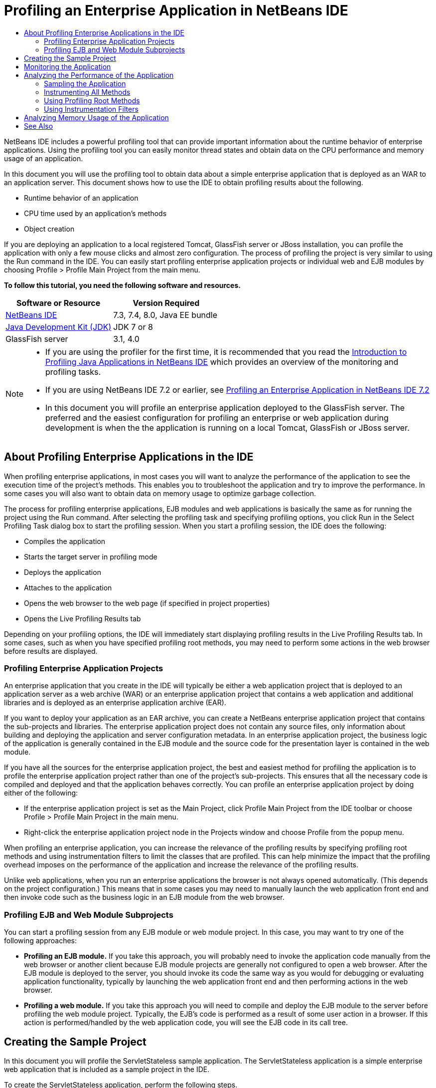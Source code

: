 // 
//     Licensed to the Apache Software Foundation (ASF) under one
//     or more contributor license agreements.  See the NOTICE file
//     distributed with this work for additional information
//     regarding copyright ownership.  The ASF licenses this file
//     to you under the Apache License, Version 2.0 (the
//     "License"); you may not use this file except in compliance
//     with the License.  You may obtain a copy of the License at
// 
//       http://www.apache.org/licenses/LICENSE-2.0
// 
//     Unless required by applicable law or agreed to in writing,
//     software distributed under the License is distributed on an
//     "AS IS" BASIS, WITHOUT WARRANTIES OR CONDITIONS OF ANY
//     KIND, either express or implied.  See the License for the
//     specific language governing permissions and limitations
//     under the License.
//

= Profiling an Enterprise Application in NetBeans IDE
:jbake-type: tutorial
:jbake-tags: tutorials 
:markup-in-source: verbatim,quotes,macros
:jbake-status: published
:syntax: true
:icons: font
:icons: font
:source-highlighter: pygments
:toc: left
:toc-title:
:description: Profiling an Enterprise Application in NetBeans IDE - Apache NetBeans
:keywords: Apache NetBeans, Tutorials, Profiling an Enterprise Application in NetBeans IDE

NetBeans IDE includes a powerful profiling tool that can provide important information about the runtime behavior of enterprise applications. Using the profiling tool you can easily monitor thread states and obtain data on the CPU performance and memory usage of an application.

In this document you will use the profiling tool to obtain data about a simple enterprise application that is deployed as an WAR to an application server. This document shows how to use the IDE to obtain profiling results about the following.

* Runtime behavior of an application
* CPU time used by an application's methods
* Object creation

If you are deploying an application to a local registered Tomcat, GlassFish server or JBoss installation, you can profile the application with only a few mouse clicks and almost zero configuration. The process of profiling the project is very similar to using the Run command in the IDE. You can easily start profiling enterprise application projects or individual web and EJB modules by choosing Profile > Profile Main Project from the main menu.


*To follow this tutorial, you need the following software and resources.*

|===
|Software or Resource |Version Required 

|link:https://netbeans.org/downloads/index.html[+NetBeans IDE+] |7.3, 7.4, 8.0, Java EE bundle 

|link:http://www.oracle.com/technetwork/java/javase/downloads/index.html[+Java Development Kit (JDK)+] |JDK 7 or 8 

|GlassFish server |3.1, 4.0 
|===

[NOTE]
====
* If you are using the profiler for the first time, it is recommended that you read the link:../java/profiler-intro.html[+Introduction to Profiling Java Applications in NetBeans IDE+] which provides an overview of the monitoring and profiling tasks.
* If you are using NetBeans IDE 7.2 or earlier, see link:../../72/javaee/profiler-javaee.html[+Profiling an Enterprise Application in NetBeans IDE 7.2+]
* In this document you will profile an enterprise application deployed to the GlassFish server. The preferred and the easiest configuration for profiling an enterprise or web application during development is when the the application is running on a local Tomcat, GlassFish or JBoss server.
====


== About Profiling Enterprise Applications in the IDE

When profiling enterprise applications, in most cases you will want to analyze the performance of the application to see the execution time of the project's methods. This enables you to troubleshoot the application and try to improve the performance. In some cases you will also want to obtain data on memory usage to optimize garbage collection.

The process for profiling enterprise applications, EJB modules and web applications is basically the same as for running the project using the Run command. After selecting the profiling task and specifying profiling options, you click Run in the Select Profiling Task dialog box to start the profiling session. When you start a profiling session, the IDE does the following:

* Compiles the application
* Starts the target server in profiling mode
* Deploys the application
* Attaches to the application
* Opens the web browser to the web page (if specified in project properties)
* Opens the Live Profiling Results tab

Depending on your profiling options, the IDE will immediately start displaying profiling results in the Live Profiling Results tab. In some cases, such as when you have specified profiling root methods, you may need to perform some actions in the web browser before results are displayed.


=== Profiling Enterprise Application Projects

An enterprise application that you create in the IDE will typically be either a web application project that is deployed to an application server as a web archive (WAR) or an enterprise application project that contains a web application and additional libraries and is deployed as an enterprise application archive (EAR).

If you want to deploy your application as an EAR archive, you can create a NetBeans enterprise application project that contains the sub-projects and libraries. The enterprise application project does not contain any source files, only information about building and deploying the application and server configuration metadata. In an enterprise application project, the business logic of the application is generally contained in the EJB module and the source code for the presentation layer is contained in the web module.

If you have all the sources for the enterprise application project, the best and easiest method for profiling the application is to profile the enterprise application project rather than one of the project's sub-projects. This ensures that all the necessary code is compiled and deployed and that the application behaves correctly. You can profile an enterprise application project by doing either of the following:

* If the enterprise application project is set as the Main Project, click Profile Main Project from the IDE toolbar or choose Profile > Profile Main Project in the main menu.
* Right-click the enterprise application project node in the Projects window and choose Profile from the popup menu.

When profiling an enterprise application, you can increase the relevance of the profiling results by specifying profiling root methods and using instrumentation filters to limit the classes that are profiled. This can help minimize the impact that the profiling overhead imposes on the performance of the application and increase the relevance of the profiling results.

Unlike web applications, when you run an enterprise applications the browser is not always opened automatically. (This depends on the project configuration.) This means that in some cases you may need to manually launch the web application front end and then invoke code such as the business logic in an EJB module from the web browser.


=== Profiling EJB and Web Module Subprojects

You can start a profiling session from any EJB module or web module project. In this case, you may want to try one of the following approaches:

* *Profiling an EJB module.* If you take this approach, you will probably need to invoke the application code manually from the web browser or another client because EJB module projects are generally not configured to open a web browser. After the EJB module is deployed to the server, you should invoke its code the same way as you would for debugging or evaluating application functionality, typically by launching the web application front end and then performing actions in the web browser.
* *Profiling a web module.* If you take this approach you will need to compile and deploy the EJB module to the server before profiling the web module project. Typically, the EJB's code is performed as a result of some user action in a browser. If this action is performed/handled by the web application code, you will see the EJB code in its call tree.


== Creating the Sample Project

In this document you will profile the ServletStateless sample application. The ServletStateless application is a simple enterprise web application that is included as a sample project in the IDE.

To create the ServletStateless application, perform the following steps.

1. Choose File > New Project (Ctrl-Shift-N; ⌘-Shift-N on Mac) from the main menu.
2. In the New Projects wizard, select the Samples > Java EE category.
3. Select the Servlet Stateless project. Click Next.
4. Specify a location for the project. Click Finish.

When you click Finish, the IDE creates the ServletStateless sample project. You can see the ServletStateless project in the Projects window.

[NOTE]
====
* By default, when using the IDE to profile a project, the IDE will profile the project that is selected in the Projects window if more than one project is open. If you choose Run > Set Main Project from the main menu and set a project as the Main Project, the Main Project is profiled by default. You can right-click a project node in the Projects window and choose Profile in the popup menu.
* If you want to profile a file such as  ``.jsp``  page or a servlet, right-click the file and choose Profile File from the popup menu. The behavior is similar to Profile (Main) Project, but when you start the profiling session the selected web page will open in the browser instead of the default web page for the project.
====


== Monitoring the Application

Monitoring an application enables you to obtain high-level information about properties of the target JVM, including thread activity and memory allocations. Because monitoring an application imposes very low overhead, you can run the application in this mode for extended periods of time. When you choose the Monitor task, the target application is started without any instrumentation.

To monitor the ServletStateless application perform the following steps.

1. Choose Run > Set Main Project > ServletStateless to set the project as the main project.

When you set the project as the Main Project the name of the project will be in bold in the Projects window.



. Choose Profile > Profile Main Project from the main menu.

NOTE:  Select JDK 1.7 or JDK 1.8 if you are prompted to select a Java platform for profiling.



. Select Monitor in the Select Profiling Task dialog box.


. Click Run.

NOTE:  If you have not used the profiler before you might be prompted to calibrate the profiler before you can click Run. For more on calibrating the profiler, see the section on link:../java/profiler-intro.html#calibrate[+Using the Profiler for the First Time+] in the link:../java/profiler-intro.html[+Introduction to Profiling Java Applications in NetBeans IDE+].

When you click Run, the IDE builds the application, starts the server in profile mode and then deploys the application to the server. The IDE then attaches to the application and starts retrieving data.

Data on threads in the target JVM is displayed in the Threads tab. The Threads tab displays data on all threads, server threads as well as threads in the application.

You can view additional monitoring information by clicking the Telemetry Overview button in the Profiler window to open the VM Telemetry Overview window. The VM Telemetry Overview window enables you to quickly get an overview of the monitoring data in real time. You can double-click any of the graphs in the VM Telemetry Overview window to open a larger version of the graph.

When monitoring an enterprise application, the Memory(Heap) and Memory (GC) graphs can help you quickly see the memory usage of the application. You can place your cursor over the graph to open a tooltip with more detailed information. If the heap size or the number of surviving generations is steadily increasing, it could indicate a memory leak. If you suspect a memory leak, you may then want to profile the application's memory usage.

image::images/monitor-memory-telemetry.png[title="Memory (GC) graph showing the GC information"] 


== Analyzing the Performance of the Application

The Analyze CPU Performance task enables you to see data on the method-level CPU performance (execution time) of your application and the number of times methods are invoked. You can choose to analyze the performance of the entire application or select a profiling root to limit the profiling to a part of the application code.

image::images/sample-task.png[title="Sample Application mode selected in the CPU pane of Select Profiling Task dialog box"]

When you choose the analyze CPU performance task in the Profiling Tasks window you can choose how much of the application you want to profile by selecting one of the following options.

* *Quick (sampled).* In this mode, the IDE samples the application and takes a stack trace periodically. This option is less precise than instrumenting methods, but the overhead is lower. This option can help you locate methods that you might want to instrument.
* *Advanced (instrumented).* In this mode, the methods of the profiled application are instrumented. The IDE records when threads enter and exit project methods enabling you to see how much time is spent in each method. When entering a method, threads generate a "method entry" event. Threads generate a corresponding "method exit" event when exiting the method. The timestamps for both of these events are recorded. This data is processed in real time.

You can choose to instrument all the methods in the application or limit the instrumentation to a subset of the application's code by specifying one or more *root methods*. Specifying a root method can greatly reduce the profiling overhead. A root method is the method, class or package in your source code that you specify as an instrumentation root. Profiling data is collected when one of the application's threads enters and leaves the instrumentation root. No profiling data is collected until one of the application's threads enters the root method. You can specify a root method using the popup menu in the source code or by clicking *customize* to open the Edit Profiling Roots dialog box.

*Tips for Profiling Web Applications*

* In addition to the Java core classes, an enterprise application will typically invoke a number of methods in classes in the target server. For this reason it is important to choose a filter to limit the sources that are instrumented. It is recommended that you use the *Profile only project classes* filter when profiling enterprise applications.
* Profiling results are collected as soon as the profiling session is started. If you are using the Advanced method and you do not specify any profiling root methods, some interesting data is available immediately after server startup, specifically the web application's listeners and filters initialization. If you specify some profiling root methods you probably will not get this data, depending on the root methods that you select.
* Usually you are not interested in data about listeners or filters, so you can click Reset Collected Results to clear that data. The first usable data will be collected after some code is invoked as a result of some action in the web browser, typically displaying a JSP page that uses JavaBeans and/or custom tags or processing servlet's  ``doGet`` / ``doPost``  method. You should note that the data collected when the application starts up the first time often only represents the startup behavior of the web application.
* If a JSP page is being displayed for the first time, it is compiled to the servlet internally by the server, which affects the call tree and the methods timing. Also, the behavior of servlets and other application code can be slightly different during the first run than it is in a real production environment, where the application is running constantly. To obtain profiling data that better represents real application performance, you should generate some workload on the profiled code before measuring any times (call trees should not be affected by this). You can use a load generators to help you with this. (For more, see link:../java/profile-loadgenerator.html[+Using a Load Generator in NetBeans IDE+].) The caching capabilities of various browsers can also have an impact on performance.

NOTE:  If you are profiling web applications on the GlassFish application server on a Windows machine, starting the server for profiling may fail if the NetBeans IDE is installed in a path that contains spaces (such as the default installation to  ``C:\Program Files\netbeans-7.4`` ). The workaround is to install/copy your NetBeans IDE installation directory to a location that does not contain spaces in the path (such as  ``C:\netbeans-7.4`` ).


=== Sampling the Application

You should choose the Quick option if you need an overview of the behavior of the entire application and you do not want to instrument the methods. In the Quick profile mode the IDE periodically takes a stack trace. The overhead of the Quick profile mode is less than the Advanced profile mode.

In this exercise you will analyze the performance of the application by selecting the Quick profile mode.

1. Stop the monitoring session by clicking the Stop button in the Profiler window.
2. Choose Profile > Profile Main Project from the main menu.
3. Select CPU in the Select Profiling Task dialog box.
4. Select the *Quick (sampled)* mode.
5. Select *Profile only project classes* from the Filter drop-down list. Click Run.

NOTE:  This filter will limit the classes that are instrumented to the classes that are found in the enterprise application project. Click *Show filter value* to see a list of the filtered classes.

image::images/sample-task.png[title="Sample Application mode selected in the CPU pane of Select Profiling Task dialog box"]

You can see on the scale in the dialog that the overhead will be relatively low.



. Click the Live Profiling Results button in the Profiler window to open the Live Profiling Results tab.

image::images/sample-task-results.png[title="Results of Sample Application mode"]

In the Live Profiling Results tab you can see the execution time for the  ``service``  method for the servlet in the  ``Servlet2Stateless``  class and that the method was invoked one time.


=== Instrumenting All Methods

In the Profile Application mode, the methods of your application are instrumented. Though you get a more exact measurement of the performance of the application, the profiling overhead is higher than if you choose the sample mode. You can specify profiling root methods to limit the methods that are instrumented and reduce the profiling overhead. For some applications, specifying a root method may be the only way to obtain any detailed and/or realistic performance data because profiling the entire application may generate so much profiling data that the application becomes unusable or may even cause the application to crash.

In this exercise you will analyze the performance of the application by instrumenting all the methods in the enterprise application.

1. Stop the monitoring session by clicking the Stop button in the Profiler window.
2. Choose Profile > Profile Main Project from the main menu.
3. Select CPU in the Select Profiling Task dialog box.
4. Select the *Advanced (instrumented)* mode.
5. Select *Profile only project classes* from the Filter drop-down list. Click Run.

image::images/advanced-cpu-task.png[title="Profile Application mode selected in the CPU pane of Select Profiling Task dialog box"]

You can see on the scale in the dialog that the overhead will be higher than in the Quick profile mode.



. Click the Live Profiling Results button in the Profiler window to open the Live Profiling Results tab.

You can see that the Live Profiling Results tab shows the execution time for the  ``init``  and  ``service``  methods for the servlet in the  ``Servlet2Stateless``  class and that each method was invoked one time. The  ``init``  method in the  ``StatelessSessionBean``  class was also invoked.

image::images/cpu-pane1-results.png[title="Results of Profile Application mode"]

NOTE:  By default, the auto-refresh mode is active so that the data displayed is refreshed every few seconds. You can activate and de-activate the auto-refresh mode by clicking the Auto-Refresh button in the toolbar.

To improve the readability of the collected data, you can use the Results filter in the Hot Spots view in the Live Profiling Results window to filter the displayed results. The Results filter only filters the display of results and does not affect the classes that are instrumented. When you use the Results filter, you filter the results which start, contain or end with a defined pattern. You can also use more complex regular expressions for filtering. Data is filtered based on package/class/method names exactly as they appear in the first results table column. You can specify more than one pattern, separating the patterns by a space or comma with space.



. In the web browser, type your name in the field and click Submit Query.

image::images/cpu-pane1-results1.png[title="Results of Profile Application mode"]

When you click Submit Query, you can see that the Live Profiling Results tab is updated to reflect the action in the web browser. Clicking the button invoked the  ``sayHello``  method in the  ``StatelessSessionBean``  class and invoked the  ``init``  method again. The  ``service``  method for the servlet in the  ``Servlet2Stateless``  was also invoked again. The tab also displays how much time was spent in each of the methods.

You can click the DrillDown button to see a graphic representation of the relative time spent in various areas of the application, for example, servlets, listeners, etc. You can click on the graphic to drill down into the displayed profiling results.

image::images/drill-down.png[title="Drilldown graph of relative time spent in servlets in the application"]

Instrumenting an application will always impose some overhead when profiling the application. In such a simple application the overhead is not noticeable, but in a complex application the overhead can be quite significant. You can reduce the overhead by limiting the classes that are profiled by selecting a profiling root method.


=== Using Profiling Root Methods

In this exercise you will profile only part of the application. You should use this profiling method if you think you know where a performance bottleneck is, or if you want to profile some specific part of your code, such as only one or a few servlets. This method typically imposes significantly lower profiling overhead than instrumenting all the application methods. By instrumenting only part of the application, only the data you are really interested in is collected and displayed.

To profile part of an application you need to set one or more profiling root methods. The IDE instruments only those methods that are called by a thread entering a profiling root method. For example, if you set the  ``sayHello``  method in the  ``StatelessSessionBean``  class as the root method and use the Profile only project classes filter, the IDE will start instrumenting methods when the method is invoked and an application thread enters the method. In this application the  ``init``  constructor will not be instrumented because it is invoked before  ``sayHello`` .

image::images/profileroot-sayhello-project.png[title="Drilldown graph of relative time spent in servlets in the application"]

If you select the Profile all classes filter the IDE will instrument all methods called by  ``sayHello`` , including any Java core classes.

image::images/profileroot-sayhello-all.png[title="Drilldown graph of relative time spent in servlets in the application"]

NOTE: In a more complex application you may want to specify several root methods. You can select individual methods, entire classes and packages as profiling roots.

To specify a profiling root and analyze the performance of the application, perform the following steps.

1. Stop the previous profiling session (if still running) by clicking the Stop button in the Profiler window.
2. Choose Profile > Profile Main Project from the main menu.
3. Select CPU in the Select Profiling Task dialog box.
4. Select the *Advanced (instrumented)* mode.
5. Click *customize* to open the Edit Profiling Roots dialog box.

To profile part of an application you need to first specify the root methods. By selecting the profiling root, you limit the profiling to the methods called by the thread entering the profiling root.



. In the Edit Profiling Roots dialog box, select Web Application View in the Select View drop-down list.


. Expand the ServletStateless node and select the  ``service``  method in the Servlets package. Click OK.

image::images/edit-profiling-roots.png[title="Web Application View in Edit Profiling Roots dialog"]

Alternatively, you can choose the Package View to view all the source packages in the application and select the  ``service``  method in the  ``Servlet2Stateless``  class in the  ``servlet.stateless``  package.

image::images/edit-profiling-roots-pkg.png[title="Package View in Edit Profiling Roots dialog"]

NOTE:  Notice that the  ``Servlet2Stateless``  constructor is not selected. You can use the Edit Profiling Roots dialog to limit the instrumentation to specific methods in a class. If you do not want to limit the instrumentation to specific methods, you can use the Package View to select an entire class or package. For example, if you select the  ``Servlet2Stateless``  class in the Package View of the Edit Profiling Roots dialog box, the IDE will instrument the  ``init``  constructor and the  ``service``  method.

If you click the Advanced button you can see that the  ``service``  method is listed as the only root method in the Edit Profiling Roots (Advanced) dialog box. You can click Add to explicitly define a method by typing the method signature and class.

image::images/edit-profilingroots-pkg-adv.png[title="Edit Profiling Roots (Advanced) dialog"]



. Click OK in the Edit Profiling Roots dialog box.

In the Select Profiling Task dialog box you can see that the Advanced profiling mode will be run using custom profiling roots. You can click *edit* to view and modify the selected root methods. Notice that the profiling overhead is now less than when no root methods were specified.



. Select *Profile only project classes* from the Filter drop-down list. Click Run.

image::images/advanced-cpu-task-custom.png[title="Profile Application mode selected with a custom profiling root"]

When you click Run, the IDE builds and deploys the application and opens the web browser to the servlet page.

The IDE displays the profiling results in the Live Profiling Results tab.

image::images/cpu-pane2-results.png[title="Results of instrumenting methods using a profiling root"]

You can see that the IDE only displays the results for the method specified as the profiling root. The application thread has not entered any other methods in the application after entering the profiling root.

Though the application has entered other methods since entering the profiling root, these other methods are not displayed because the instrumentation filter limits the instrumentation to classes that are part of the project.



. In the web browser, type your name in the field and click Submit Query.

image::images/cpu-pane2-results1.png[title="Results of instrumenting methods using a profiling root after invoking sayHello method"]

When you click Submit Query, you can see that the Live Profiling Results tab is updated to reflect the action in the web browser. Clicking the button invoked the  ``sayHello``  method in the  ``StatelessSessionBean``  class one time. The  ``service``  method was also invoked again.

The results display the performance of the application, but may not accurately represent the performance of an application that has been running for some time. One way to emulate the performance of a web application under more realistic conditions is to run a load generator script.



. Repeat the previous step a few times in the browser and then click Reset Results in the Live Profiling Results tab to clear the results.


. After the profiling results are reset, type your name and click Submit Query one more time.

image::images/cpu-pane2-results2.png[title="Results of instrumenting methods using a profiling root after invoking sayHello method"]

If you look at the profiling results, in many cases you may see that the performance has improved.


=== Using Instrumentation Filters

When you are analyzing CPU performance you can reduce the profiling overhead by choosing an instrumentation filter from the drop-down list to limit profiling to the source code that you are interested in. You can use the filter to specify the packages/classes that are instrumented. You can choose from the following default filters or create a custom filter.

* *Profile all classes.* If you select this filter when profiling a web application or enterprise application, all classes including core Java classes and server classes are instrumented. You need to exercise caution if you choose this filter option because instrumenting so many classes can impose a *very* significant overhead .
* *Profile only project classes* If you are profiling an enterprise application it is recommended that you use this filter to limit the instrumented code to the classes in the project. Server classes will not be instrumented.
* *Profile project and subproject classes.* If you are profiling an enterprise application project that contains sub-projects such as a web application, EJB modules or class libraries, you can choose this filter to limit the instrumented code to the classes in the sub-projects.

You can create custom filters to use in specific projects or for specific types of profiling. For example, if you want an instrumentation filter to use when profiling web applications on the Oracle WebLogic server, you can click "Edit filter sets" to create a filter set that excludes Java Core Classes, Oracle WebLogic Classes and NetBeans Classes (useful when HTTP Monitor is enabled). You can then give the filter set a name such as "WebLogic Webapp Exclusive" and then choose that filter from the Filter drop-down list when profiling applications deployed to the WebLogic server.

image::images/custom-filter.png[title="dialog box that appears when profiling a project for the first time"]

You can define a simple instrumentation filter by selecting Quick Filter from the Filter drop-down list to open the Set Quick Filter dialog box. You can then quickly edit the list of packages or classes that are instrumented. This creates a Quick Filter that you can then select from the Filter drop-down list.

image::images/set-quick-filter.png[title="dialog box that appears when profiling a project for the first time"]

For more information about defining and using instrumentation filters, consult the profiling documentation in the IDE.


== Analyzing Memory Usage of the Application

You can use the IDE's profiling tool to analyze an enterprise application's memory usage to obtain detailed data on object allocation and garbage collection. The Analyze Memory Usage task gives you data on objects that have been allocated in the target application such as the number, type and location of the allocated objects.

When profiling memory usage you cannot set the profiling root methods and/or instrumentation filters, so all objects created during the server's life are tracked. This can lead to significant profiling overhead and memory consumption for complex application servers. Therefore you should be aware of the potential limitations of your machine before performing this type of profiling. To lower the profiling overhead, you can modify the setting so that only every 10th object is profiled. You may also want to disable (limit) the recording of stack traces for object allocations.

When profiling enterprise applications to detect memory leaks, using the metrics for Surviving Generations can be very useful. By tracking the number of various object generations surviving garbage collection cycles, the tool can help you to detect memory leaks early, before the application uses any noticeable amount of memory.

To analyze memory performance, you choose how much data you want to obtain by selecting one of the following options:

* *Quick.* When this option is selected, the profiler samples the application to provide data that is limited to the live objects. Live objects are all the reachable (and unreachable) objects that have not been reclaimed by the Garbage Collector. This option only tracks live objects and does not track allocations when instrumenting. It is not possible to record stack traces or to use profiling points if you select this option. This option incurs a significantly lower overhead than the Advanced option.
* *Advanced.* When this option is selected you can obtain information about the number, type, and location of allocated objects. The allocated objects are the objects created since the application started (or since the Collected Results in the profiler was last reset). All classes that are currently loaded by the target JVM (and each new class as it is loaded) are instrumented to produce information about object allocations. You need to select this option if you want to use profiling points when analyzing memory usage or if you want to record the call stack. This options incurs a greater profiling overhead than the Quick option.

If you select the Advanced option you can also set the following options.

* *Record Full Object Lifestyle.* Select this option to record all information for each object, including the number of generations survived.
* *Record Stack Traces for Allocation.* Select this option to record the full call stack. This option enables you to view the reverse call tree for method calls when viewing a memory snapshot.
* *Use defined Profiling Points.* Select this option to enable profiling points. Disabled profiling points are ignored. When deselected, all profiling points in the project are ignored.

The Overhead meter in the Select Profiling Tasks window gives a rough approximation of the increase or decrease in profiling overhead according to the profiling options that you select.

You will now use the IDE to analyze the memory performance of the enterprise application. If you want to obtain information about surviving generations you will need to choose the *Advanced* option. Alternatively, if you just want data about the live objects you can select the *Quick* option.

1. Stop the previous profiling session (if still running) by clicking the Stop button in the Profiler window.
When you click Stop, the IDE detaches from the application.


. Choose Profile > Profile Main Project from the main menu.


. Select *Memory* in the Select Profiling Task dialog box.


. Select *Advanced*.


. Select *Record full object lifecycle* to obtain data about surviving generations.

NOTE:  If you select this option you will notice that the Overhead meter will increase substantially. When profiling an enterprise application, it is quite possible that you will need to increase the memory for the IDE because of the amount of collected data.



. Deselect *Use defined Profiling Points* (if selected). Click Run.

image::images/profile-memory-advanced.png[title="Select Profiling Task dialog showing Memory task and options"]

When you click Run, the IDE compiles the application, starts the server in profile mode and deploys the application to the server. To view the profiling results, click Live Results in the Profiler window to open the Live Results window. The Live Results window displays information on the size and number of objects that are allocated on the target JVM. In addition to the objects allocated by the enterprise application, the results also include all the objects allocated by the application server.

image::images/profile-memory-results.png[title="Profiling Results tab showing results of profiling memory usage"]

By default the results are sorted and displayed by the number of Live Bytes, but you can click a column header to change how the results are displayed. You can also filter the results by typing a class name in the filter box below the list.

link:/about/contact_form.html?to=3&subject=Feedback:%20Profiling%20Enterprise%20Applications[+Send Feedback on This Tutorial+]



== See Also

This document demonstrated basic approaches to obtaining profiling data when profiling an enterprise application that is deployed to the GlassFish application server.

For more detailed information about profiling settings and features not covered in this document, please consult the documentation included in the product and available from the Help menu item.

For related documentation, see the following resources:

* link:http://wiki.netbeans.org/wiki/view/NetBeansUserFAQ#section-NetBeansUserFAQ-Profiler[+NetBeans Profiler FAQs+]
A document containing frequently asked questions regarding profiling applications in NetBeans IDE
* link:http://wiki.netbeans.org/wiki/view/FaqProfilerProfileFreeForm[+FAQ: Profiling a Free-form project+]
* link:../java/profiler-screencast.html[+Screencast: Profiling Points, Drill Down Graph, Heap Walker+]
Demo showing some of the profiling features in NetBeans IDE.
* link:../../../community/magazine/html/04/profiler.html[+Advanced Profiling: Theory in Practice+]
* link:http://profiler.netbeans.org/index.html[+profiler.netbeans.org+]
The NetBeans profiler project site
* link:http://blogs.oracle.com/nbprofiler/[+NetBeans Profiler blog+]
* link:http://profiler.netbeans.org/mailinglists.html[+NetBeans Profiler Mailing Lists+]
* link:http://profiler.netbeans.org/docs/help/5.5/index.html[+Using NetBeans Profiler 5.5+]

<<top,top>>


